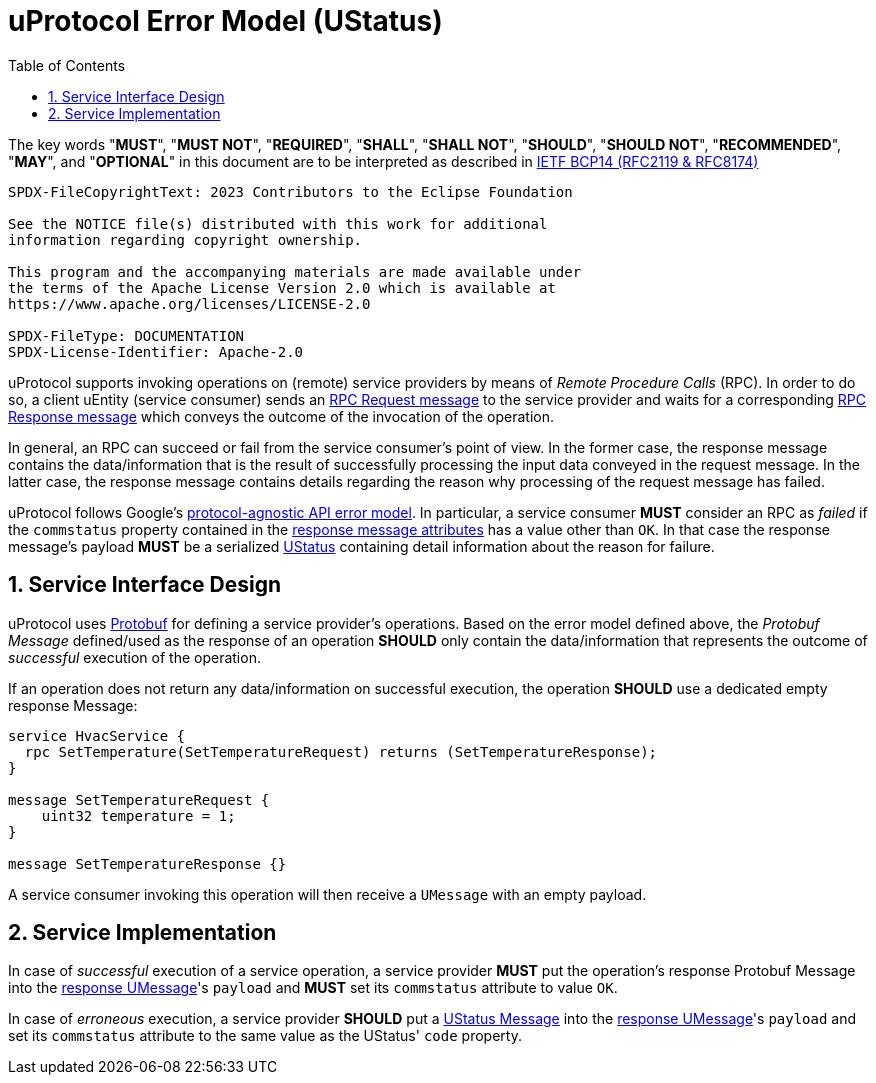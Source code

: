 = uProtocol Error Model (UStatus)
:toc:
:sectnums:

The key words "*MUST*", "*MUST NOT*", "*REQUIRED*", "*SHALL*", "*SHALL NOT*", "*SHOULD*", "*SHOULD NOT*", "*RECOMMENDED*", "*MAY*", and "*OPTIONAL*" in this document are to be interpreted as described in https://www.rfc-editor.org/info/bcp14[IETF BCP14 (RFC2119 & RFC8174)]

----
SPDX-FileCopyrightText: 2023 Contributors to the Eclipse Foundation

See the NOTICE file(s) distributed with this work for additional
information regarding copyright ownership.

This program and the accompanying materials are made available under
the terms of the Apache License Version 2.0 which is available at
https://www.apache.org/licenses/LICENSE-2.0
 
SPDX-FileType: DOCUMENTATION
SPDX-License-Identifier: Apache-2.0
----

uProtocol supports invoking operations on (remote) service providers by means of _Remote Procedure Calls_ (RPC).
In order to do so, a client uEntity (service consumer) sends an xref:uattributes.adoc#request-attributes[RPC Request message] to the service provider and waits for a corresponding xref:uattributes.adoc#response-attributes[RPC Response message] which conveys the outcome of the invocation of the operation.

In general, an RPC can succeed or fail from the service consumer's point of view. In the former case, the response message contains the data/information that is the result of successfully processing the input data conveyed in the request message. In the latter case, the response message contains details regarding the reason why processing of the request message has failed.

uProtocol follows Google's https://cloud.google.com/apis/design/errors[protocol-agnostic API error model]. In particular, a service consumer *MUST* consider an RPC as _failed_ if the `commstatus` property contained in the xref:uattributes.adoc#response-attributes[response message attributes] has a value other than `OK`. In that case the response message's payload *MUST* be a serialized xref:../up-core-api/uprotocol/v1/ustatus.proto[UStatus] containing detail information about the reason for failure.

== Service Interface Design

uProtocol uses https://protobuf.dev/programming-guides/proto3/#services[Protobuf] for defining a service provider's operations. Based on the error model defined above, the _Protobuf Message_ defined/used as the response of an operation *SHOULD* only contain the data/information that represents the outcome of _successful_ execution of the operation.

If an operation does not return any data/information on successful execution, the operation *SHOULD* use a dedicated empty response Message:

[example]
----
service HvacService {
  rpc SetTemperature(SetTemperatureRequest) returns (SetTemperatureResponse);
}

message SetTemperatureRequest {
    uint32 temperature = 1;
}

message SetTemperatureResponse {}
----

A service consumer invoking this operation will then receive a `UMessage` with an empty payload.

== Service Implementation

In case of _successful_ execution of a service operation, a service provider *MUST* put the operation's response Protobuf Message into the xref:umessage.adoc[response UMessage]'s `payload` and *MUST* set its `commstatus` attribute to value `OK`.

In case of _erroneous_ execution, a service provider *SHOULD* put a xref:../up-core-api/uprotocol/v1/ustatus.proto[UStatus Message] into the xref:umessage.adoc[response UMessage]'s `payload` and set its `commstatus` attribute to the same value as the UStatus' `code` property.
